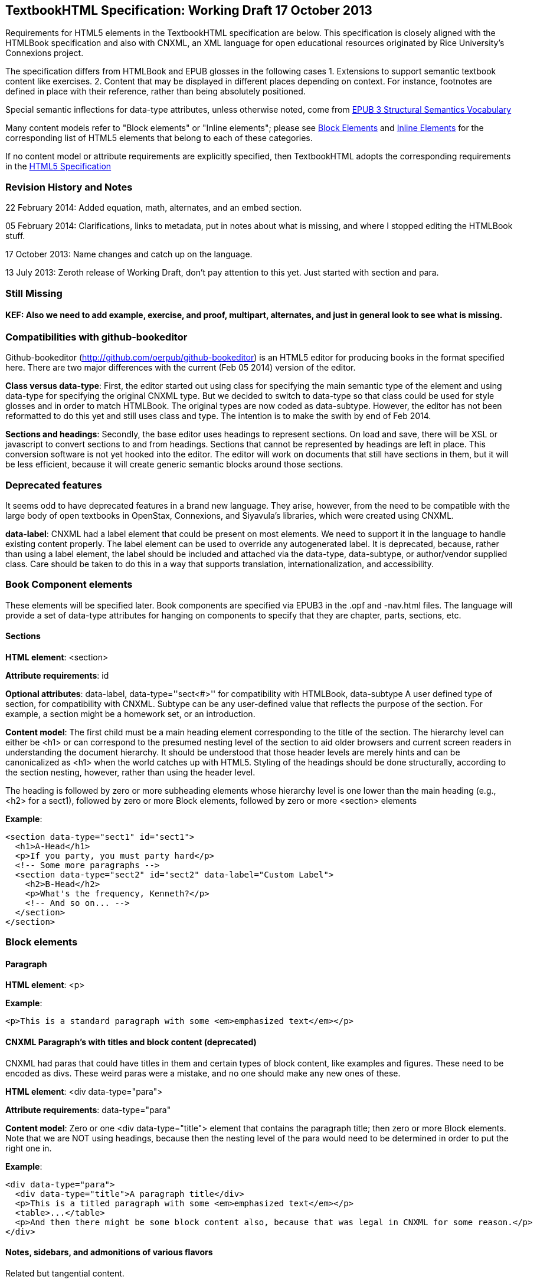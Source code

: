 == TextbookHTML Specification: Working Draft 17 October 2013

Requirements for HTML5 elements in the TextbookHTML specification are below. This specification is closely aligned with the HTMLBook specification and also with CNXML, an XML language for open educational resources originated by Rice University's Connexions project. 

The specification differs from HTMLBook and EPUB glosses in the following cases
1. Extensions to support semantic textbook content like exercises.
2. Content that may be displayed in different places depending on context. For instance, footnotes are defined in place with their reference, rather than being absolutely positioned.

Special semantic inflections for +data-type+ attributes, unless otherwise noted, come from http://idpf.org/epub/vocab/structure/[EPUB 3 Structural Semantics Vocabulary]

Many content models refer to "Block elements" or "Inline elements"; please see <<block_elements, Block Elements>> and <<inline_elements, Inline Elements>> for the corresponding list of HTML5 elements that belong to each of these categories.

If no content model or attribute requirements are explicitly specified, then TextbookHTML adopts the corresponding requirements in the http://www.w3.org/html/wg/drafts/html/master/[HTML5 Specification]

=== Revision History and Notes

22 February 2014: Added equation, math, alternates, and an embed section.

05 February 2014: Clarifications, links to metadata, put in notes about what is missing, and where I stopped editing the HTMLBook stuff.

17 October 2013: Name changes and catch up on the language.

13 July 2013: Zeroth release of Working Draft, don't pay attention to this yet. Just started with section and para.

=== Still Missing

==== KEF: Also we need to add example, exercise, and proof, multipart, alternates, and just in general look to see what is missing.

=== Compatibilities with github-bookeditor

Github-bookeditor (http://github.com/oerpub/github-bookeditor) is an HTML5 editor for producing books in the format specified here. There are two major differences with the current (Feb 05 2014) version of the editor. 

*Class versus data-type*: First, the editor started out using +class+ for specifying the main semantic type of the element and using +data-type+ for specifying the original CNXML +type+. But we decided to switch to +data-type+ so that class could be used for style glosses and in order to match HTMLBook. The original types are now coded as +data-subtype+. However, the editor has not been reformatted to do this yet and still uses class and type. The intention is to make the swith by end of Feb 2014. 

*Sections and headings*: Secondly, the base editor uses headings to represent sections. On load and save, there will be XSL or javascript to convert sections to and from headings. Sections that cannot be represented by headings are left in place. This conversion software is not yet hooked into the editor. The editor will work on documents that still have sections in them, but it will be less efficient, because it
will create generic semantic blocks around those sections. 

=== Deprecated features

It seems odd to have deprecated features in a brand new language. They arise, however, from the need to be compatible with the large body of open textbooks in OpenStax, Connexions, and Siyavula's libraries, which were created using CNXML. 

*data-label*: CNXML had a label element that could be present on most elements. We need to support it in the language to handle existing content properly. The label element can be used to override any autogenerated label. It is deprecated, because, rather than using a label element, the label should be included and attached via the +data-type+, +data-subtype+, or author/vendor supplied +class+. Care should be taken to do this in a way that supports translation, internationalization, and accessibility.   

=== Book Component elements

These elements will be specified later. Book components are specified via EPUB3 in the .opf and -nav.html files. The language will provide a set of data-type attributes for hanging on components to specify that they are chapter, parts, sections, etc.

==== Sections

*HTML element*: +<section>+

*Attribute requirements*: +id+

*Optional attributes*: +data-label+, +data-type=''sect<#>''+ for compatibility with HTMLBook, +data-subtype+ A user defined type of section, for compatibility with CNXML. Subtype can be any user-defined value that reflects the purpose of the section. For example, a section might be a homework set, or an introduction.

*Content model*: The first child must be a main heading element corresponding to the title of the section. The hierarchy level can either be +<h1>+ or can correspond to the presumed nesting level of the section to aid older browsers and current screen readers in understanding the document hierarchy. It should be understood that those header levels are merely hints and can be canonicalized as 
+<h1>+ when the world catches up with HTML5. Styling of the headings should be done structurally, according to the section nesting, however, rather than using the header level.

The heading is followed by zero or more subheading elements whose hierarchy level is one lower than the main heading (e.g., +<h2>+ for a +sect1+), followed by zero or more Block elements, followed by zero or more +<section>+ elements

*Example*:

----
<section data-type="sect1" id="sect1">
  <h1>A-Head</h1>
  <p>If you party, you must party hard</p>
  <!-- Some more paragraphs -->
  <section data-type="sect2" id="sect2" data-label="Custom Label">
    <h2>B-Head</h2>
    <p>What's the frequency, Kenneth?</p>
    <!-- And so on... -->
  </section>
</section>
----

=== Block elements

==== Paragraph

*HTML element*: +<p>+

*Example*:

----
<p>This is a standard paragraph with some <em>emphasized text</em></p>
----

==== CNXML Paragraph's with titles and block content (deprecated)

CNXML had paras that could have titles in them and certain types of block content, like examples and figures. These need to be encoded as divs. These weird paras were a mistake, and no one should make any new ones of these. 

*HTML element*: +<div data-type="para">+ 

*Attribute requirements*: +data-type="para"+

*Content model*: Zero or one <div data-type="title"> element that contains the paragraph title; then zero or more Block elements. Note that we are NOT using headings, because then the nesting level of the para would need to be determined in order to put the right one in.

*Example*:

----
<div data-type="para">
  <div data-type="title">A paragraph title</div>
  <p>This is a titled paragraph with some <em>emphasized text</em></p>
  <table>...</table>
  <p>And then there might be some block content also, because that was legal in CNXML for some reason.</p>
</div>
----

==== Notes, sidebars, and admonitions of various flavors 
Related but tangential content. 

NOTE: HTML5 is kind of confusing on the use of asides. See http://html5doctor.com/aside-revisited/  It would be nice to use the +<aside>+ element for all of these and use +data-type+ to distinguish between them. This is slightly different from what HTMLBook does, but incorporates their use of +sidebar+. 

===== Option 1 (use aside)

*HTML element*: +<aside>+

*Attribute requirements*: +id+, +data-type="note,tip,warning,important,aside,sidebar"+
 
*Optional attributes*: For compatibility with CNXML: + 
 +data-subtype+ (deprecated, use +class+ instead) : A user supplied type. +
 +data-display="none"+ (deprecated, use +class+ instead): To hide the element.
 +data-label+ (deprecated, use +class+ instead) : A user-defined label that overrides or suppresses the label that would normally be supplied.

*Content model*: Zero or one +<h1>+ - +<h6>+ elements that contains the sidebar title(s)); then zero or more Block elements

*Examples*:

----
<aside data-type="note">
  <h1>Amusing Digression</h1>
  <p>Did you know that in Boston, they call it "soda", and in Chicago, they call it "pop"?</p>
</aside>
----

----
<aside data-type="note">
  <h1>Helpful Info</h1>
  <p>Please take note of this important information</p>
</aside>
----

----
<aside data-type="warning">Make sure to get your AsciiDoc markup right!</aside>
----

===== Option 2 (use div, type, and subtype)

*HTML element*: +<div type="note">+

*Attribute requirements*: +id+, +<div data-type="note">+
 
*Optional attributes*: 
+data-subtype="tip,warning,important,<user supplied subtype>"+ +
For compatibility with CNXML: + 
 +data-subtype+ (deprecated, use +class+ instead) : A user supplied type. +
 +data-display="none"+ : To hide the note.
 +data-label+ (deprecated, use +class+ instead) : A user-defined label that overrides or suppresses the label that would normally be supplied.  

*Content model*: Zero or one +<h1>+ - +<h6>+ elements that contains the sidebar title(s)); then zero or more Block elements

*Examples*:

----
<div data-type="note">
  <h1>Amusing Digression</h1>
  <p>Did you know that in Boston, they call it "soda", and in Chicago, they call it "pop"?</p>
</div>
----

----
<div data-type="note">
  <h1>Helpful Info</h1>
  <p>Please take note of this important information</p>
</div>
----

----
<div data-type="note" data-subtype="warning">Make sure to get your AsciiDoc markup right!</div>
----

==== Inline notes (use span, type, and subtype)
CNXML allowed notes to be inline elements using +display='inline'+

*HTML element*: +<span type="note">+

*Attribute requirements*: +data-type="note"+ 

*Optional attributes*: 
+data-subtype="tip,warning,important,<user supplied subtype>"+ +
For compatibility with CNXML: + 
 +data-subtype+ (deprecated, use +class+ instead) : A user supplied type. +
 +data-display="none"+ : To hide the note.
 +data-label+ (deprecated, use +class+ instead) : A user-defined label that overrides or suppresses the label that would normally be supplied.  

*Content model*: Zero or more flow elements

*Example*:

----
Here is my main point, but (<span data-type="note"><em>Amusing Digression</em>
Did you know that in Boston, they call it "soda", and in Chicago, they call it "pop"?
</span>) and now back to my point.
----

==== Tables

*HTML element*: +<table>+

*Content model*: Zero or one +<caption>+ elements (for titled/captioned tables); then zero or more +<colgroup>+ elements; then zero or more +<thead>+ elements; then a choice between either zero or more +<tbody>+ elements, or zero or more +<tr>+ elements; then zero or more +<tfoot>+ elements

*Content model for <caption>*: Either of the following is acceptable:

* Zero or more +<p>+ and/or +<div>+ elements
* Text and/or zero or more Inline elements

*Content model for <colgroup>*: Mirrors HTML5 Specification

*Content models for <thead>, <tbody>, and <tfoot>*: Mirror HTML5 Specification

*Content model for <tr>*: Mirrors HTML5 Specification, but see content model below for rules for child +<td>+ and +<th>+ elements

*Content model for <td> and <th> elements*: Either of the following is acceptable:

* text and/or zero or more Inline elements
* Zero or more Block elements

*Examples*:

----
<table>
<caption>State capitals</caption>
<tr>
  <th>State</th>
  <th>Capital</th>
</tr>
<tr>
  <td>Massachusetts</td>
  <td>Boston</td>
</tr>
<!-- And so on -->
</table>
----

----
<table>
  <thead>
    <tr>
      <th>First</th>
      <th>Middle Initial</th>  
      <th>Last</th>
    </tr>
  </thead>
  <tbody>
    <tr>
      <td>Alfred</td>
      <td>E.</td>
      <td>Newman</td>
    </tr>
    <!-- And so on -->
  </tbody>
</table>
----

==== Figures

*HTML element*: +<figure>+

*Content model*: Either of the following is acceptable:

* A +<figcaption>+ element followed by zero or more Block elements and/or +<img>+ elements
* Zero or more Block elements and/or +<img>+ elements, followed by a +<figcaption>+ element

*Example*:

----
<figure>
<figcaption>Adorable cat</figcaption>
<img src="cute_kitty.gif" alt="Photo of an adorable cat"/>
</figure>
----

==== Examples

*HTML element*: +<div>+

*Attribute requirements*: +data-type="example"+

*Content model*: Either of the following content models is acceptable:

* text and/or zero or more Inline elements
* Zero or more ++<h1>++-++<h6>++ elements (for title and subtitles), followed by zero or more Block elements

*Example*:

----
<div data-type="example">
<h5>Hello World in Python</h5>
<pre data-type="programlisting">print "Hello World"</pre>
</div>
----

==== Exercise

*HTML element*: +<div>+

*Attribute requirements*: +data-type="exercise"+

*Content model*: Zero or one ++<div data-type="title">++ followed by one or more Problem elements, followed by zero or more Solution elements

*Example*:

----
<div data-type="exercise">
  <div data-type="title">Force on a Block</div>
  <div data-type="problem">If a block has a mass of 2kg ...</div>
  <div data-type="solution">3 Newtons</div>
</div>
----


===== Problem

*HTML element*: +<div>+

*Attribute requirements*: +data-type="problem"+

*Content model*: Either of the following content models is acceptable:

* text and/or zero or more Inline elements
* Zero or one ++<div data-type="title">++ followed by zero or more Block elements

*Example*:

----
<div data-type="problem">If a block has a mass of 2kg ...</div>


<div data-type="problem">
  <div data-type="title">Find the Force</div>
  <p>If a block has a mass of 2kg ...</p>
</div>
----

===== Solution

*HTML element*: +<div>+

*Attribute requirements*: +data-type="solution"+

*Content model*: Either of the following content models is acceptable:

* text and/or zero or more Inline elements
* Zero or more Block elements

*Example*:

----
<div data-type="solution">2 Newtons</div>
----


==== Rule

*HTML element*: +<div>+

*Attribute requirements*: +data-type="rule"+

*Content model*: Zero or one ++<div data-type="title">++ followed by zero or more Statement elements, followed by zero or more Proof elements

*Example*:

----
<div data-type="exercise">
  <div data-type="title">Force on a Block</div>
  <div data-type="problem">If a block has a mass of 2kg ...</div>
  <div data-type="solution">3 Newtons</div>
</div>
----


==== Code listings

*HTML element*: +<pre>+

*Optional HTMLBook-specific attribute*: +data-code-language+, used to indicate language of code listing (e.g., +data-code-language="python"+)

*Example*:

----
<pre data-type="programlisting">print "<em>Hello World</em>"</pre>
----

==== Ordered lists

*HTML element*: +<ol>+

*Content model*: Zero or more +<li>+ children for each list item

*Content model for <li> children*: Either of the following is acceptable:

* text and/or zero or more Inline elements
* Zero or more Block elements

*Example*:

----
<ol>
<li>Step 1</li>
<li>
  <p>Step 2</p>
  <p>Step 2 continued</p>
</li>
<!-- And so on -->
</ol>
----

==== Itemized lists

*HTML element*: +<ul>+

*Content model*: Zero or more +<li>+ children for each list item

*Content model for <li> children*: Either of the following is acceptable:

* text and/or zero or more Inline elements
* Zero or more Block elements

*Example*:

----
<ul>
<li>Red</li>
<li>Orange</li>
<!-- And so on -->
</ul>
----

==== Definition lists


*HTML element*: +<dl>+

*Content model*: Mirrors HTML5 Specification

*Content model for <dt> children*: text and/or zero or more Inline elements

*Content model for <dd> children*: Either of the following is acceptable:

* text and/or zero or more Inline elements
* Zero or more Block elements

*Example*:

----
<dl>
  <dt>Constant Width Bold font</dt>
  <dd>Used to indicate user input</dd>
</dl>
----

==== Blockquote

*HTML element*: +<blockquote>+

*Content model*: Either of the following is acceptable:

* text and/or zero or more Inline elements
* Zero or more Block elements

*Example*:

----
<blockquote data-type="epigraph">
  <p>When in the course of human events...</p>
  <p data-type="attribution">U.S. Declaration of Independence</p>
</blockquote>
----

==== Headings

*HTML elements*: ++<h1>++, ++<h2>++, ++<h3>++, ++<h4>++, ++<h5>++, or ++<h6>++

*Content Model*: text and/or zero or more Inline elements

*Notes*: Many main book components (e.g., chapters, parts, appendixes) require headings. The appropriate
element from ++<h1>++-++<h6>++ is outlined below, as well as in the corresponding documentation for these
components:

----
book title -> h1
part title -> h1
chapter title -> h1
preface title -> h1
appendix title -> h1
colophon title -> h1
dedication title -> h1
glossary title -> h1
bibliography title -> h1
sect1 title -> h1
sect2 title -> h2
sect3 title -> h3
sect4 title -> h4
sect5 title -> h5
sidebar title -> h5
----

==== Equation

*HTML element*: +<div>++

*Attribute requirements*: +data-type="equation"+ footnote:[From DocBook; no close match in EPUB 3 Structural Semantics Vocabulary]

*Optional attributes*: @class : 

*Content model*: Zero or one +<span data-type="title">++ elements that contains an equation title;
then a math node or a media element, or text.

*Note*: TextbookHTML supports embedded MathML in HTML content documents, which can be used here.

*Example*:

----
<div data-type="equation">
<span data-type="title">Pythagorean Theorem</span>
<math xmlns="http://www.w3.org/1998/Math/MathML">
  <semantics>
  <mrow>
  <msup><mi>a</mi><mn>2</mn></msup>
  <mo>+</mo>
  <msup><mi>b</mi><mn>2</mn></msup>
  <mo>=</mo>
  <msup><mi>c</mi><mn>2</mn></msup>
  </mrow>
  <annotation encoding="math/tex">a+b=c</annotation>
  </semantics>
</math>
</div>
----

=== Math ===

Math should be entered in MathML with a recommended source annotation, which can be 
LaTeX, ASCIIMath, or Content MathML. 

*Converstion Note*: If using the OERPUB editor, and you have a document that contains only source
math, you can supply bogus MathML and the editor will create legitimate MathML from the 
source when reading the document.

*Encodings Supported*

"+<annotation encoding="math/asciimath">+, +<annotation encoding="math/tex">+ (see example under Equation), and +<annotation-xml encoding="MathML-Content">+

*Example*:

----
<math xmlns="http://www.w3.org/1998/Math/MathML">
  <semantics>
  <mrow>
  <msup><mi>a</mi><mn>2</mn></msup>
  <mo>+</mo>
  <msup><mi>b</mi><mn>2</mn></msup>
  <mo>=</mo>
  <msup><mi>c</mi><mn>2</mn></msup>
  </mrow>
  <annotation encoding="math/asciimath">a+b=c</annotation>
  </semantics>
</math>
----

=== Inline Elements

==== Emphasis (generally for italic)

*HTML element*: +<em>+

Example:

----
<p>I <em>love</em> HTML!</p>
----

==== Strong (generally for bold)


*HTML element*: +<strong>+

Example:

----
<p>I <strong>love</strong> HTML!</p>
----

==== Literal (for inline code elements: variables, functions, etc.)

*HTML element*: +<code>+

Example:

----
<p>Enter <code>echo "Hello World"</code> on the command line</p>
----

==== General-purpose phrase markup for other styling (underline, strikethrough, etc.)

*HTML element*: +<span>+

Example:

----
<p>Use your own +data-type+ or +class+ attributes for custom styling for formatting like <span data-type="strikethrough">strikethrough</span></p>
----

==== Footnote, endnote

==== KEF: Everything below this hasn't been edited from the HTMLBook specification. So all these need review

*HTML element*: +<a>+ (for marker); +<div>+ for block of footnote/endnote content; +<aside>+ for footnote or endnote

*Attribute requirements*: +data-type="noteref"+ (for marker); +data-type="footnotes"+ or +data-type="rearnotes"+ for block of footnotes/endnotes; +data-type="footnote"+ or +data-type="rearnote"+ for footnote or endnote

*Content model for marker (<a>)*: text and/or zero or more Inline elements

*Content model for footnote (<aside>)*: zero or more Block elements

Example:

----
<p>Five out of every six people who try AsciiDoc prefer it to Markdown<a href="#ftn1" id="ftnref1" data-type="noteref">1</a></p>
<!-- Interceding text -->
<div data-type="footnotes">
<aside data-type="footnote"><sup><a href="#ftn1ref1">1</a></sup> Totally made-up statistic</aside>
</div>
----

==== Cross-references


*HTML element*: +<a>+

*Attribute requirements*: +data-type="xref"+footnote:[From DocBook]; an +href+ attribute that should point to the id of a
local HTMLBook resource referenced; +data-xrefstyle+ (optional) for specifying the style of XREF

Example:

----
<section id="html5" data-type="chapter">
  <h1>Intro to HTML5<h1>
  <p>As I said at the beginning of <a data-type="xref" href="#html5">Chapter 1</a>, HTML5 is great...</p>
  <!-- Blah blah blah -->
</section>
----

==== Index Term

*HTML element*: +<a>+

*Attribute requirements*: +data-type="indexterm"+; for primary index entry value, use +data-primary+; for secondary index entry value, use +data-secondary+; for tertiary index entry value, use +data-tertiary+; for a "see" index reference, use +data-see+; for a "see also" index reference, use +data-seealso+; for a "sort" value to indicate alphabetization, use +data-primary-sortas+, +data-secondary-sortas+, or +data-tertiary-sortas+; for an "end-of-range" tag that marks the end of an index range, use +data-startref="id_of_opening_index_marker"+footnote:[Semantics from DocBook]

*Content model*: Empty

*Example*:

----
<p>The Atlas build system<a data-type="indexterm" data-primary="Atlas" data-secondary="build system"/> lets you build EPUB, Mobi, PDF, and HTML content</p>
----

==== Superscripts

*HTML element*: +<sup>+

*Example*:

----
<p>The area of a circle is πr<sup>2</sup></p>
----

==== Subscripts

*HTML element*: +<sub>+

*Example*:

----
<p>The formula for water is H<sub>2</sub>O</p>
----

==== Alternates mechanism 

The alternates mechanism is a way to specify media alternates for different environments. It can
also be used for including source for the given media. In general the first alternate should
be the preferred end-reader version. 

*HTML element*: +<div data-type="altnerates">+ Each element inside the alternates is 
considered an alternate for the same content. A data-type on each element alternate can be used
to explain their purpose.

*Attribute options on subparts*: +data-type=[online offline source]+; On the elements inside the
alternates, these options can distinguish the purpose of each type and css can be used to hide
the ones that are not relevant. 

*Content model*: Any HTML5 elements

*Examples*:

Ex: print alternate for video

----
<div data-type="alternates"> 
    <iframe data-type="online" width="420" height="315" 
    src="http://www.youtube.com/embed/01viXRa8Hqg?rel=0" allowfullscreen="allowfullscreen">
    </iframe>
    <div data-type="offline"> 
      <img height="344" width="480" src="http://i1.ytimg.com/vi/01viXRa8Hqg/hqdefault.jpg" 
        alt="Swedish Chef  Squirrel Stew thumbnail" /> 
      <p>The media is available at http://www.youtube.com/watch?v=SmOwn_OEJTo.</p>
    </div>
  </div>
----

Ex: PSTricks source for graphics

----
<div data-type="alternates">
  <img src="../resources/49d35b3aefce33c9c0bab05a370e159f.png"/>
  <pre data-type="source" class="pspicture">&lt;code&gt;
(0,-3.)(6.5,6)

\psframe[fillcolor=gray,fillstyle=solid,linecolor=gray!40!black](0.5,.75)(1.5,1.25)
\psframe[fillcolor=gray,fillstyle=solid,linecolor=gray!40!black](2.5,.75)(3.5,1.25)
\psline[linestyle=dotted,linecolor=gray!30!black](2,5)(2,-2)
\psline[linestyle=dotted,linecolor=gray!30!black](4,5)(4,-2)

\psline[linecolor=orange]{-&amp;gt;}(1,2)(1,-1)
\uput[l](1,0){$\vec{p}_i$}
\pscircle[fillcolor=yellow!80!black,fillstyle=solid](1,2){9pt}

  </pre>
</div>
----

=== Interactive Elements

==== Embedded content

Many authors will choose to include interactive content as embedded content that uses the 
embed code from sites that support oEmbed. This can be combined with the alternates div 
to provide a fallback mechanism like the native video controls.

*HTML element*: +<iframe>+

*Attributes*: from HTML5

*Content model*: *empty*

*Example*:

----
<div data-type="alternates"> 
  <iframe data-type="online" width="420" height="315" 
    src="http://www.youtube.com/embed/01viXRa8Hqg?rel=0" allowfullscreen="allowfullscreen">
  </iframe>
  <div data-type="offline"> 
    <img height="344" width="480" src="http://i1.ytimg.com/vi/01viXRa8Hqg/hqdefault.jpg" 
        alt="Swedish Chef  Squirrel Stew thumbnail" /> 
    <p>The media is available at http://www.youtube.com/watch?v=SmOwn_OEJTo.</p> 
  </div>
</div>
----

==== Video

*HTML element*: +<video>+

*Example*:

*Note*: Fallback content is _strongly recommended_ for output formats that do not support HTML5 interactive content

----
<video id="asteroids_video" width="480" height="270" controls="controls" poster="images/fallback_image.png">
  <source src="video/html5_asteroids.mp4" type="video/mp4"/>
  <source src="video/html5_asteroids.ogg" type="video/ogg"/>
  <em>Sorry, the &lt;video&gt; element not supported in your
  reading system. View the video online at http://example.com.</em>
</video>
----

==== Audio

*HTML element*: +<audio>+

*Note*: Fallback content is _strongly recommended_ for output formats that do not support HTML5 interactive content

*Example*:

----
<audio id="new_slang">
<source src="audio/new_slang.wav" type="audio/wav"/>
<source src="audio/new_slang.mp3" type="audio/mp3"/>
<source src="audionew_slang.ogg" type="audio/ogg"/>
<em>Sorry, the &lt;audio&gt; element is not supported in your
  reading system. Hear the audio online at http://example.com.</em>
</audio>
----

==== Canvas

*HTML element*: +<canvas>+

*Note*: Should include a fallback link to the audio online.

*Examples*:

----
<canvas id="canvas" width="400" height="400">
 Your browser does not support the HTML 5 Canvas. See the interactive example at http://example.com.
</canvas>
----

=== Metadata

==== Metadata points

*HTML element*: +<meta>+

*Attribute requirements*: +name+ (for name of metadata point); +content+: (for value of metadata point)

*Content model*: Empty

*Note*: All +<meta>+ elements must be children of the +<head>+ element of the HTML file.

*Example*:

----
<head>
  <title>Title of the Book</title>
  <meta name="isbn-13" content="9781449344856"/>
</head>
----

=== Element Classification

[[block_elements]]
==== Block elements

In HTMLBook, the majority of elements classified by the HTML5 specification as Flow content (minus elements also categorized as Heading Content, Phrasing Content, and Sectioning Content) are considered to be Block elements. Here is a complete list:

* +<address>+
* +<aside>+
* +<audio>+
* +<blockquote>+
* +<canvas>+
* +<details>+
* +<div>+
* +<dl>+
* +<embed>+
* +<fieldset>+
* +<figure>+
* +<form>+
* +<hr>+
* +<iframe>+
* +<map>+
* +<math>+ (In MathML vocabulary; must be namespaced under http://www.w3.org/1998/Math/MathML)
* +<menu>+
* +<object>+
* +<ol>+
* +<p>+
* +<pre>+
* +<svg>+ (In SVG vocabulary; must be namespaced under http://www.w3.org/2000/svg)
* +<table>+
* +<ul>+
* +<video>+

[[inline_elements]]
==== Inline elements

In HTMLBook, the majority of elements classified by the HTML5 specification as Phrasing Content are considered to be Inline elements. Here is a complete list:

* +<a>+
* +<abbr>+
* +<b>+
* +<bdi>+
* +<bdo>+
* +<br>+
* +<button>+
* +<command>+
* +<cite>+
* +<code>+
* +<datalist>+
* +<del>+
* +<dfn>+
* +<em>+
* +<i>+
* +<input>+
* +<img>+
* +<ins>+
* +<kbd>+
* +<keygen>+
* +<label>+
* +<mark>+
* +<meter>+
* +<output>+
* +<progress>+
* +<q>+
* +<ruby>+
* +<s>+
* +<samp>+
* +<select>+
* +<small>+
* +<span>+
* +<strong>+
* +<sub>+
* +<sup>+
* +<textarea>+
* +<time>+
* +<u>+
* +<var>+
* +<wbr>+
